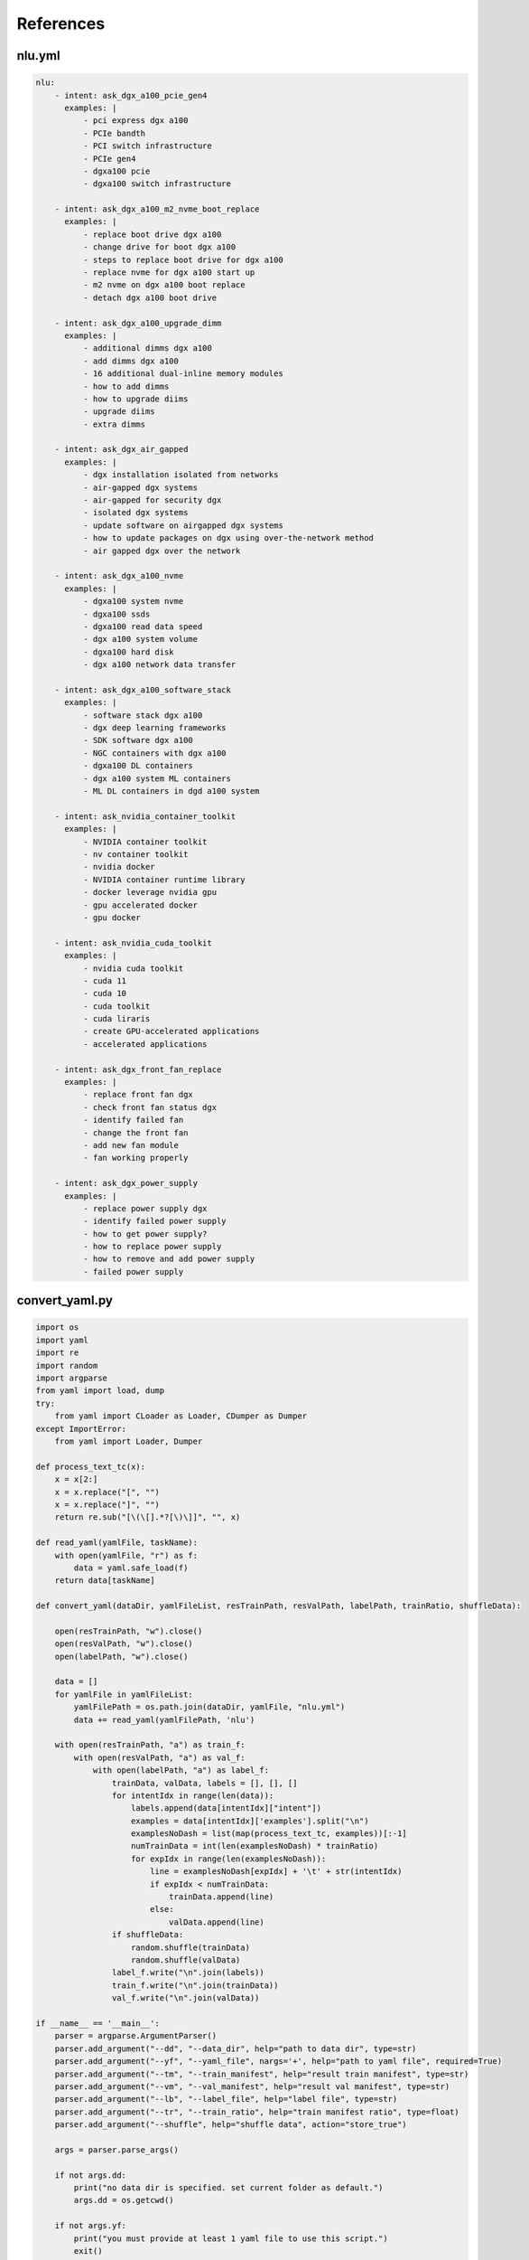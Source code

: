 References
==========

.. _nluyml:

nlu.yml
-------

.. code-block:: yaml

    nlu:
        - intent: ask_dgx_a100_pcie_gen4
          examples: |
              - pci express dgx a100
              - PCIe bandth
              - PCI switch infrastructure
              - PCIe gen4
              - dgxa100 pcie
              - dgxa100 switch infrastructure

        - intent: ask_dgx_a100_m2_nvme_boot_replace
          examples: |
              - replace boot drive dgx a100
              - change drive for boot dgx a100
              - steps to replace boot drive for dgx a100
              - replace nvme for dgx a100 start up
              - m2 nvme on dgx a100 boot replace
              - detach dgx a100 boot drive

        - intent: ask_dgx_a100_upgrade_dimm
          examples: |
              - additional dimms dgx a100
              - add dimms dgx a100
              - 16 additional dual-inline memory modules
              - how to add dimms
              - how to upgrade diims
              - upgrade diims
              - extra dimms

        - intent: ask_dgx_air_gapped
          examples: |
              - dgx installation isolated from networks
              - air-gapped dgx systems
              - air-gapped for security dgx
              - isolated dgx systems
              - update software on airgapped dgx systems
              - how to update packages on dgx using over-the-network method
              - air gapped dgx over the network

        - intent: ask_dgx_a100_nvme
          examples: |
              - dgxa100 system nvme
              - dgxa100 ssds
              - dgxa100 read data speed
              - dgx a100 system volume
              - dgxa100 hard disk
              - dgx a100 network data transfer

        - intent: ask_dgx_a100_software_stack
          examples: |
              - software stack dgx a100
              - dgx deep learning frameworks
              - SDK software dgx a100
              - NGC containers with dgx a100
              - dgxa100 DL containers
              - dgx a100 system ML containers
              - ML DL containers in dgd a100 system 

        - intent: ask_nvidia_container_toolkit
          examples: |
              - NVIDIA container toolkit
              - nv container toolkit
              - nvidia docker
              - NVIDIA container runtime library
              - docker leverage nvidia gpu
              - gpu accelerated docker
              - gpu docker

        - intent: ask_nvidia_cuda_toolkit
          examples: |
              - nvidia cuda toolkit
              - cuda 11
              - cuda 10
              - cuda toolkit
              - cuda liraris
              - create GPU-accelerated applications
              - accelerated applications

        - intent: ask_dgx_front_fan_replace
          examples: |
              - replace front fan dgx
              - check front fan status dgx
              - identify failed fan
              - change the front fan
              - add new fan module
              - fan working properly

        - intent: ask_dgx_power_supply
          examples: |
              - replace power supply dgx
              - identify failed power supply
              - how to get power supply?
              - how to replace power supply
              - how to remove and add power supply
              - failed power supply


.. _convertyaml:
      
convert_yaml.py
---------------

.. code-block:: python

    import os
    import yaml
    import re
    import random
    import argparse
    from yaml import load, dump
    try:
        from yaml import CLoader as Loader, CDumper as Dumper
    except ImportError:
        from yaml import Loader, Dumper

    def process_text_tc(x):
        x = x[2:]
        x = x.replace("[", "")
        x = x.replace("]", "")
        return re.sub("[\(\[].*?[\)\]]", "", x)

    def read_yaml(yamlFile, taskName):
        with open(yamlFile, "r") as f:
            data = yaml.safe_load(f)
        return data[taskName]

    def convert_yaml(dataDir, yamlFileList, resTrainPath, resValPath, labelPath, trainRatio, shuffleData):

        open(resTrainPath, "w").close()
        open(resValPath, "w").close()
        open(labelPath, "w").close()

        data = []
        for yamlFile in yamlFileList:
            yamlFilePath = os.path.join(dataDir, yamlFile, "nlu.yml")
            data += read_yaml(yamlFilePath, 'nlu')

        with open(resTrainPath, "a") as train_f:
            with open(resValPath, "a") as val_f:
                with open(labelPath, "a") as label_f:
                    trainData, valData, labels = [], [], []
                    for intentIdx in range(len(data)):
                        labels.append(data[intentIdx]["intent"])
                        examples = data[intentIdx]['examples'].split("\n")
                        examplesNoDash = list(map(process_text_tc, examples))[:-1]
                        numTrainData = int(len(examplesNoDash) * trainRatio)
                        for expIdx in range(len(examplesNoDash)):
                            line = examplesNoDash[expIdx] + '\t' + str(intentIdx)
                            if expIdx < numTrainData:
                                trainData.append(line)
                            else:
                                valData.append(line)
                    if shuffleData:
                        random.shuffle(trainData)
                        random.shuffle(valData)
                    label_f.write("\n".join(labels))
                    train_f.write("\n".join(trainData))
                    val_f.write("\n".join(valData))

    if __name__ == '__main__':
        parser = argparse.ArgumentParser()
        parser.add_argument("--dd", "--data_dir", help="path to data dir", type=str)
        parser.add_argument("--yf", "--yaml_file", nargs='+', help="path to yaml file", required=True)
        parser.add_argument("--tm", "--train_manifest", help="result train manifest", type=str)
        parser.add_argument("--vm", "--val_manifest", help="result val manifest", type=str)
        parser.add_argument("--lb", "--label_file", help="label file", type=str)
        parser.add_argument("--tr", "--train_ratio", help="train manifest ratio", type=float)
        parser.add_argument("--shuffle", help="shuffle data", action="store_true")

        args = parser.parse_args()

        if not args.dd:
            print("no data dir is specified. set current folder as default.")
            args.dd = os.getcwd()

        if not args.yf:
            print("you must provide at least 1 yaml file to use this script.")
            exit()

        if not args.tm:
            args.tm = "train.tsv"

        if not args.vm:
            args.vm = "val.tsv"

        if not args.lb:
            args.lb = 'labels.csv'

        if not args.tr:
            args.tr = 0.8

        if not args.shuffle:
            args.shuffle = False

        convert_yaml(args.dd, args.yf, args.tm, args.vm, args.lb, args.tr, args.shuffle)

.. _train:

train.sh
--------

.. code-block:: shell

    #!/bin/bash
    temp_result_folder_path=$RIVA_MOUNTED_RESULTS_DIR/text_classification/text_classification_0
    temp_local_result_folder_path=$LOCAL_RESULT_DIR/text_classification/text_classification_0

    # 1. Check count for version
    version_count="$(ls "$LOCAL_RESULT_DIR/text_classification" | wc -l )"

    if [[ $version_count -ge 1 ]];
    then
            temp_result_folder_path=$RIVA_MOUNTED_RESULTS_DIR/text_classification/text_classification_$version_count
            temp_local_result_folder_path=$LOCAL_RESULT_DIR/text_classification/text_classification_$version_count
    fi

    # 2. TAO Toolkit: text classification task
    echo "The TAO-trained model will be stored at $temp_local_result_folder_path (docker: $temp_result_folder_path)"

    tao text_classification train \
            -e $RIVA_MOUNTED_SPECS_DIR/text_classification/train.yaml \
            -g $GPUS \
            -k $ENCRYPTION_KEY \
            -r $temp_result_folder_path \
            training_ds.file_path=$RIVA_MOUNTED_DATA_DIR/dgxChatbot/text_classification/train.tsv \
            validation_ds.file_path=$RIVA_MOUNTED_DATA_DIR/dgxChatbot/text_classification/val.tsv \
            model.class_labels.class_labels_file=$RIVA_MOUNTED_DATA_DIR/dgxChatbot/text_classification/labels.csv \
            model.dataset.num_classes=$NUM_CLASSES \
            trainer.max_epochs=$NUM_EPOCH

    # 3. TAO Toolkit: export text classification model to RIVA format
    tao text_classification export \
            -e "$RIVA_MOUNTED_SPECS_DIR/text_classification/export.yaml" \
            -g $GPUS \
            -m $temp_result_folder_path/checkpoints/trained-model.tlt \
            -k $ENCRYPTION_KEY \
            -r $temp_result_folder_path/export_riva \
            export_format=RIVA

    # 4. TAO Toolkit: export RIVA format model to rmir
    docker run --gpus all --rm -v $temp_local_result_folder_path/export_riva:/servicemaker-dev \
            -v $RIVA_REPO:/riva-repo --entrypoint="/bin/bash" \
            $RIVA_SERVICE_MAKER /riva-repo/build_rmir_nlp_tc.sh

.. _apppy:

app.py
------

.. code-block:: python

    from flask import Flask, render_template, request, url_for, redirect
    from werkzeug.utils import secure_filename
    import os
    import soundfile as sf
    import librosa
    import wave
    from pydub import AudioSegment
    from dgx_enquire import dgx_enquire
    from dgx_enquire_audio import dgx_enquire_audio
    from dgx_resp import dgx_resp
    app = Flask(__name__)

    AUDIO_SAMPLE_RATE = 16000

    dgxWelcomeMsg = ["Hi, I'm DGX Bot. You can ask me questions about DGX systems. For example: ",
    " ",
    "What is DGX System?",
    "How to monitor the DGX System?",
    "What are the storage options available for DGX system?",
    "What are the benefits of using DGX?"]

    dgxData = {
        "queries": [None],
        "responses": [dgxWelcomeMsg],
        "count": 1,
        "reloadSpeech": False  # offset the reload.
    }

    @app.route("/")
    def root_page():
        return render_template('home.html')

    @app.route('/dgxSubmit', methods=['POST'])
    def dgxSubmit():
        dgx_query = request.form['dgx_query']
        print(dgx_query)
        if dgx_query == '':
            dgx_query = "Hello, DGX!"
        dgxData["queries"].append(dgx_query)
        dgxData["count"] += 1
        return redirect(url_for('dgxChat', query=dgx_query))

    @app.route('/dgxUpload', methods=['POST'])
    def dgxUpload():
        if "audio_file" in request.files:
            dgxAudioFile = request.files['audio_file']
            i = len(os.listdir("dgxAudios"))
            audioSavePath = "dgxAudios/audio_file_{}.wav".format(i)
            dgxAudioFile.save(audioSavePath)
            audio, sample_rate = librosa.load(audioSavePath)
            sf.write(audioSavePath, audio, sample_rate)
            wf = wave.open(audioSavePath, 'rb')
            with open(audioSavePath, 'rb') as fh:
                data = fh.read()
            # Accepted by Riva
            dgx_query = dgx_enquire_audio(wf, data)
            dgxData["queries"].append(dgx_query)
            dgxData["count"] += 1
            return redirect(url_for('dgxChat', query=dgx_query))

    @app.route('/DGXChat')
    def dgxChat():
        dgxQuery = dgxData["queries"][dgxData["count"] - 1]
        if dgxQuery != None:
            with open("dgxUtter/dgx_utter.txt", "a") as f:
                f.write(dgxQuery + "\n")
        if (dgxQuery != None) and (len(dgxData["responses"]) < dgxData["count"]):
            className = dgx_enquire([dgxQuery])
            dgxResp = dgx_resp(className)
            dgxData["responses"].append(dgxResp)
        print(dgxData)
        return render_template("DGXChat.html", dgxData=dgxData)

    if __name__ == '__main__':
        app.run()

.. _dgxenquire:

dgx_enquire.py
--------------

.. code-block:: python

    def dgx_enquire_audio(wf, data):
        channel = grpc.insecure_channel("10.19.27.126:50051")
        client = rasr_srv.RivaSpeechRecognitionStub(channel)
        config = rasr.RecognitionConfig(
            encoding=ra.AudioEncoding.LINEAR_PCM,
            sample_rate_hertz=wf.getframerate(),
            language_code="en-US",
            max_alternatives=1,
            enable_automatic_punctuation=False,
            audio_channel_count=1
        )

        request = rasr.RecognizeRequest(config=config, audio=data)
        response = client.Recognize(request)
        return response.results[0].alternatives[0].transcript

.. _dgxenquireaudio:

dgx_enquire_audio.py
--------------------

.. code-block:: python

    def dgx_enquire(queries):
        channel = grpc.insecure_channel("10.19.27.126:50051")
        riva_nlp = rnlp_srv.RivaLanguageUnderstandingStub(channel)
        request = rnlp.TextClassRequest()
        request.model.model_name = "riva_text_classification_default"

        for query in queries:
            request.text.append(query)

        resp = riva_nlp.ClassifyText(request)
        return resp.results[0].labels[0].class_name


.. _dgxchat:

DGXChat.html
------------

.. code-block:: html

    <!DOCTYPE html>
    <html lang="en">
        <head>
            <meta charset="UTF-8" />
            <meta http-equiv="X-UA-Compatible" content="IE=edge" />
            <meta name="viewport" content="width=device-width, initial-scale=1.0" />
            <link
                href="https://cdn.jsdelivr.net/npm/bootstrap@5.1.3/dist/css/bootstrap.min.css"
                rel="stylesheet"
                integrity="sha384-1BmE4kWBq78iYhFldvKuhfTAU6auU8tT94WrHftjDbrCEXSU1oBoqyl2QvZ6jIW3"
                crossorigin="anonymous"
            />

            <link href="{{ url_for('static', filename='main.css') }}" rel="stylesheet" />

            <!-- Scrolling behaviour (Legacy) -->
            <script>
                function updateScroll() {
                    var element = document.getElementById('overlay-scroll')
                    element.scrollTop = element.scrollHeight
                }
                setInterval(updateScroll, 500)
            </script>

            <title>DGX Chatbot</title>
        </head>
        <body>
            <div class="container-fluid w-75 mh-75 py-4" style="background: rgba(0, 0, 0, 0) !important">
                <header class="pb-3 mb-4 border-bottom" style="background: rgba(0, 0, 0, 0) !important">
                    <a href="/" class="d-flex align-items-center text-dark text-decoration-none">
                        <img src="{{ url_for('static', filename='icon.png') }}" style="height: 2rem" />
                        <span class="fs-4 text-white" style="margin-left: 0.5rem">NVIDIA AI Hub</span>
                    </a>
                </header>
                <div class="p-5 bg-light mh-75 rounded-3" style="background: rgba(0, 0, 0, 0.5) !important">
                    <div
                        class="overflow-auto"
                        style="height: 35rem; scroll-behavior: smooth; display: flex; flex-direction: column-reverse"
                    >
                        <div class="container-fluid rounded mt-2">
                            {% for i in range(dgxData["count"]) %}
                            <!-- User queries -->
                            {% if dgxData["queries"][i] != None %}
                            <div class="row mb-3">
                                <div class="col">
                                    <div class="card float-end rouded" style="display: inline-block; max-width: 75%">
                                        <div class="card-body">
                                            <p class="card-text mb-0">{{ dgxData["queries"][i] }}</p>
                                        </div>
                                    </div>
                                </div>
                            </div>
                            {% endif %}

                            <!-- Chatbot responses -->
                            <div class="row mb-3">
                                <h5 class="text-white py-1">
                                    DGX Chatbot
                                    <svg
                                        xmlns="http://www.w3.org/2000/svg"
                                        width="16"
                                        height="16"
                                        fill="currentColor"
                                        class="bi bi-robot"
                                        viewBox="0 0 16 16"
                                    >
                                        <path
                                            d="M6 12.5a.5.5 0 0 1 .5-.5h3a.5.5 0 0 1 0 1h-3a.5.5 0 0 1-.5-.5ZM3 8.062C3 6.76 4.235 5.765 5.53 5.886a26.58 26.58 0 0 0 4.94 0C11.765 5.765 13 6.76 13 8.062v1.157a.933.933 0 0 1-.765.935c-.845.147-2.34.346-4.235.346-1.895 0-3.39-.2-4.235-.346A.933.933 0 0 1 3 9.219V8.062Zm4.542-.827a.25.25 0 0 0-.217.068l-.92.9a24.767 24.767 0 0 1-1.871-.183.25.25 0 0 0-.068.495c.55.076 1.232.149 2.02.193a.25.25 0 0 0 .189-.071l.754-.736.847 1.71a.25.25 0 0 0 .404.062l.932-.97a25.286 25.286 0 0 0 1.922-.188.25.25 0 0 0-.068-.495c-.538.074-1.207.145-1.98.189a.25.25 0 0 0-.166.076l-.754.785-.842-1.7a.25.25 0 0 0-.182-.135Z"
                                        />
                                        <path
                                            d="M8.5 1.866a1 1 0 1 0-1 0V3h-2A4.5 4.5 0 0 0 1 7.5V8a1 1 0 0 0-1 1v2a1 1 0 0 0 1 1v1a2 2 0 0 0 2 2h10a2 2 0 0 0 2-2v-1a1 1 0 0 0 1-1V9a1 1 0 0 0-1-1v-.5A4.5 4.5 0 0 0 10.5 3h-2V1.866ZM14 7.5V13a1 1 0 0 1-1 1H3a1 1 0 0 1-1-1V7.5A3.5 3.5 0 0 1 5.5 4h5A3.5 3.5 0 0 1 14 7.5Z"
                                        />
                                    </svg>
                                </h5>
                                <div class="col">
                                    <div class="card float-left rounded-2" style="display: inline-block; max-width: 75%">
                                        <div class="card-body" style="background-color: rgba(50, 205, 20, 0.3) !important">
                                            {% if dgxData["responses"][i] != None %} {% for resp in dgxData["responses"][i]
                                            %} {% if resp != None %} {% if resp != " " %}
                                            <p class="card-text mb-0">{{ resp }}</p>
                                            {% else %} <br />
                                            {% endif %} {% endif %} {% endfor %} {% else %}
                                            <p class="card-text mb-0">
                                                Sorry, I don't quite get what you asked. Can you rephrase?
                                            </p>
                                            {% endif %}
                                        </div>
                                    </div>
                                </div>
                            </div>
                            {% endfor %}
                        </div>
                    </div>

                    <div class="row mt-3">
                        <div class="col-md-11">
                            <form action="/dgxSubmit" method="post">
                                <div class="input-group input-group-lg">
                                    <input
                                        id="dgxQueryInput"
                                        type="text"
                                        name="dgx_query"
                                        placeholder="Hello, DGX!"
                                        class="form-control"
                                        aria-label="Sizing example input"
                                        aria-describedby="inputGroup-sizing-lg"
                                    />

                                    <!-- Send message -->
                                    <button
                                        class="btn btn-outline-secondary"
                                        type="submit"
                                        value="submit"
                                        id="button-addon2"
                                    >
                                        <svg
                                            xmlns="http://www.w3.org/2000/svg"
                                            width="16"
                                            height="16"
                                            fill="currentColor"
                                            class="bi bi-send-fill"
                                            viewBox="0 0 16 16"
                                        >
                                            <path
                                                fill-rule="evenodd"
                                                d="M15.964.686a.5.5 0 0 0-.65-.65L.767 5.855H.766l-.452.18a.5.5 0 0 0-.082.887l.41.26.001.002 4.995 3.178 3.178 4.995.002.002.26.41a.5.5 0 0 0 .886-.083l6-15Zm-1.833 1.89.471-1.178-1.178.471L5.93 9.363l.338.215a.5.5 0 0 1 .154.154l.215.338 7.494-7.494Z"
                                            />
                                        </svg>
                                    </button>
                                </div>
                            </form>
                        </div>
                        <div class="col-md-1">
                            <div class="input-group input-group-lg">
                                <button id="dgxAudioControl" class="btn btn-outline-secondary">
                                    <svg
                                        xmlns="http://www.w3.org/2000/svg"
                                        width="16"
                                        height="16"
                                        fill="currentColor"
                                        class="bi bi-mic"
                                        viewBox="0 0 16 16"
                                    >
                                        <path
                                            d="M3.5 6.5A.5.5 0 0 1 4 7v1a4 4 0 0 0 8 0V7a.5.5 0 0 1 1 0v1a5 5 0 0 1-4.5 4.975V15h3a.5.5 0 0 1 0 1h-7a.5.5 0 0 1 0-1h3v-2.025A5 5 0 0 1 3 8V7a.5.5 0 0 1 .5-.5z"
                                        />
                                        <path
                                            d="M10 8a2 2 0 1 1-4 0V3a2 2 0 1 1 4 0v5zM8 0a3 3 0 0 0-3 3v5a3 3 0 0 0 6 0V3a3 3 0 0 0-3-3z"
                                        />
                                    </svg>
                                </button>
                            </div>
                        </div>
                        <p id="micStatus" class="text-white py-3">
                            Speech recognition is in offline mode. Press
                            <svg
                                xmlns="http://www.w3.org/2000/svg"
                                width="16"
                                height="16"
                                fill="currentColor"
                                class="bi bi-mic"
                                viewBox="0 0 16 16"
                            >
                                <path
                                    d="M3.5 6.5A.5.5 0 0 1 4 7v1a4 4 0 0 0 8 0V7a.5.5 0 0 1 1 0v1a5 5 0 0 1-4.5 4.975V15h3a.5.5 0 0 1 0 1h-7a.5.5 0 0 1 0-1h3v-2.025A5 5 0 0 1 3 8V7a.5.5 0 0 1 .5-.5z"
                                />
                                <path
                                    d="M10 8a2 2 0 1 1-4 0V3a2 2 0 1 1 4 0v5zM8 0a3 3 0 0 0-3 3v5a3 3 0 0 0 6 0V3a3 3 0 0 0-3-3z"
                                />
                            </svg>
                            to start recording, and press it again to stop recording.
                        </p>
                        <span id="micMsg" class="text-muted mt-0"></span>
                    </div>

                    <div>
                        <script>
                            const uploadURL = "{{ url_for('dgxUpload') }}"
                            const downloadLink = document.getElementById('download')
                            const stopButton = document.getElementById('dgxAudioControl')
                            var microphoneStatus = 'Not Recording' // init state
                            document.getElementById('micMsg').innerHTML =
                                'Streaming recognition implementation is in progress. Current offline recognition may be slow, use it at your own risk'

                            const handleSuccess = function (stream) {
                                // microphoneStatus = !microphoneStatus
                                const options = { mimeType: 'audio/webm' }
                                let recordedChunks = []
                                let mediaRecorder = new MediaRecorder(stream, options)

                                mediaRecorder.addEventListener('dataavailable', function (e) {
                                    if (e.data.size > 0) recordedChunks.push(e.data)
                                })

                                mediaRecorder.addEventListener('stop', function () {
                                    let blob = new Blob(recordedChunks, { type: 'audio/webm' })
                                    let formData = new FormData()
                                    formData.append('audio_file', blob, 'audio_file.wav')
                                    fetch('/dgxUpload', { method: 'POST', body: formData, cache: 'no-cache' }).then(
                                        (resp) => {
                                            if (resp.status == 200) {
                                                window.location.reload(true)
                                            }
                                        }
                                    )
                                })
                                stopButton.addEventListener('click', function () {
                                    if (microphoneStatus == 'Recording') {
                                        mediaRecorder.stop()
                                        microphoneStatus = 'Not Recording'
                                        document.getElementById('micStatus').innerHTML =
                                            'Microphone Status: ' + microphoneStatus
                                    } else {
                                        mediaRecorder.start()
                                        microphoneStatus = 'Recording'
                                        document.getElementById('micStatus').innerHTML =
                                            'Microphone Status: ' + microphoneStatus
                                    }
                                })
                            }
                            navigator.mediaDevices.getUserMedia({ audio: true, video: false }).then(handleSuccess)
                        </script>
                    </div>
                </div>
                <footer class="pt-3 mt-4 text-muted border-top">&copy; 2021</footer>
            </div>
            <script
                src="https://cdn.jsdelivr.net/npm/bootstrap@5.1.3/dist/js/bootstrap.bundle.min.js"
                integrity="sha384-ka7Sk0Gln4gmtz2MlQnikT1wXgYsOg+OMhuP+IlRH9sENBO0LRn5q+8nbTov4+1p"
                crossorigin="anonymous"
            ></script>
        </body>
    </html>